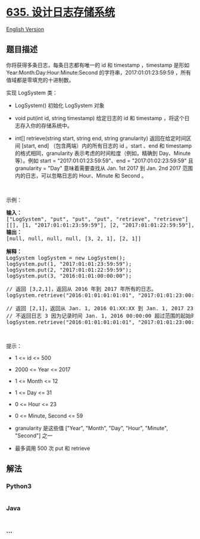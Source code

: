 * [[https://leetcode-cn.com/problems/design-log-storage-system][635.
设计日志存储系统]]
  :PROPERTIES:
  :CUSTOM_ID: 设计日志存储系统
  :END:
[[./solution/0600-0699/0635.Design Log Storage System/README_EN.org][English
Version]]

** 题目描述
   :PROPERTIES:
   :CUSTOM_ID: 题目描述
   :END:

#+begin_html
  <!-- 这里写题目描述 -->
#+end_html

#+begin_html
  <p>
#+end_html

你将获得多条日志，每条日志都有唯一的 id 和 timestamp ，timestamp 是形如
Year:Month:Day:Hour:Minute:Second 的字符串，2017:01:01:23:59:59
，所有值域都是零填充的十进制数。

#+begin_html
  </p>
#+end_html

#+begin_html
  <p>
#+end_html

实现 LogSystem 类：

#+begin_html
  </p>
#+end_html

#+begin_html
  <ul>
#+end_html

#+begin_html
  <li>
#+end_html

LogSystem() 初始化 LogSystem 对象

#+begin_html
  </li>
#+end_html

#+begin_html
  <li>
#+end_html

void put(int id, string timestamp) 给定日志的 id 和 timestamp
，将这个日志存入你的存储系统中。

#+begin_html
  </li>
#+end_html

#+begin_html
  <li>
#+end_html

int[] retrieve(string start, string end, string granularity)
返回在给定时间区间 [start, end] （包含两端）内的所有日志的 id 。start
、end 和 timestamp 的格式相同，granularity
表示考虑的时间粒度（例如，精确到 Day、Minute 等）。例如 start =
"2017:01:01:23:59:59"、end = "2017:01:02:23:59:59" 且 granularity =
"Day" 意味着需要查找从 Jan. 1st 2017 到 Jan. 2nd 2017
范围内的日志，可以忽略日志的 Hour、Minute 和 Second 。

#+begin_html
  </li>
#+end_html

#+begin_html
  </ul>
#+end_html

 

#+begin_html
  <p>
#+end_html

示例：

#+begin_html
  </p>
#+end_html

#+begin_html
  <pre>
  <strong>输入：</strong>
  ["LogSystem", "put", "put", "put", "retrieve", "retrieve"]
  [[], [1, "2017:01:01:23:59:59"], [2, "2017:01:01:22:59:59"], [3, "2016:01:01:00:00:00"], ["2016:01:01:01:01:01", "2017:01:01:23:00:00", "Year"], ["2016:01:01:01:01:01", "2017:01:01:23:00:00", "Hour"]]
  <strong>输出：</strong>
  [null, null, null, null, [3, 2, 1], [2, 1]]

  <strong>解释：</strong>
  LogSystem logSystem = new LogSystem();
  logSystem.put(1, "2017:01:01:23:59:59");
  logSystem.put(2, "2017:01:01:22:59:59");
  logSystem.put(3, "2016:01:01:00:00:00");

  // 返回 [3,2,1]，返回从 2016 年到 2017 年所有的日志。
  logSystem.retrieve("2016:01:01:01:01:01", "2017:01:01:23:00:00", "Year");

  // 返回 [2,1]，返回从 Jan. 1, 2016 01:XX:XX 到 Jan. 1, 2017 23:XX:XX 之间的所有日志
  // 不返回日志 3 因为记录时间 Jan. 1, 2016 00:00:00 超过范围的起始时间
  logSystem.retrieve("2016:01:01:01:01:01", "2017:01:01:23:00:00", "Hour");
  </pre>
#+end_html

#+begin_html
  <p>
#+end_html

 

#+begin_html
  </p>
#+end_html

#+begin_html
  <p>
#+end_html

提示：

#+begin_html
  </p>
#+end_html

#+begin_html
  <ul>
#+end_html

#+begin_html
  <li>
#+end_html

1 <= id <= 500

#+begin_html
  </li>
#+end_html

#+begin_html
  <li>
#+end_html

2000 <= Year <= 2017

#+begin_html
  </li>
#+end_html

#+begin_html
  <li>
#+end_html

1 <= Month <= 12

#+begin_html
  </li>
#+end_html

#+begin_html
  <li>
#+end_html

1 <= Day <= 31

#+begin_html
  </li>
#+end_html

#+begin_html
  <li>
#+end_html

0 <= Hour <= 23

#+begin_html
  </li>
#+end_html

#+begin_html
  <li>
#+end_html

0 <= Minute, Second <= 59

#+begin_html
  </li>
#+end_html

#+begin_html
  <li>
#+end_html

granularity 是这些值 ["Year", "Month", "Day", "Hour", "Minute",
"Second"] 之一

#+begin_html
  </li>
#+end_html

#+begin_html
  <li>
#+end_html

最多调用 500 次 put 和 retrieve

#+begin_html
  </li>
#+end_html

#+begin_html
  </ul>
#+end_html

** 解法
   :PROPERTIES:
   :CUSTOM_ID: 解法
   :END:

#+begin_html
  <!-- 这里可写通用的实现逻辑 -->
#+end_html

#+begin_html
  <!-- tabs:start -->
#+end_html

*** *Python3*
    :PROPERTIES:
    :CUSTOM_ID: python3
    :END:

#+begin_html
  <!-- 这里可写当前语言的特殊实现逻辑 -->
#+end_html

#+begin_src python
#+end_src

*** *Java*
    :PROPERTIES:
    :CUSTOM_ID: java
    :END:

#+begin_html
  <!-- 这里可写当前语言的特殊实现逻辑 -->
#+end_html

#+begin_src java
#+end_src

*** *...*
    :PROPERTIES:
    :CUSTOM_ID: section
    :END:
#+begin_example
#+end_example

#+begin_html
  <!-- tabs:end -->
#+end_html
